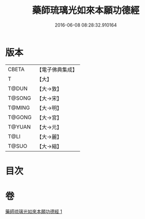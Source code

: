 #+TITLE: 藥師琉璃光如來本願功德經 
#+DATE: 2016-06-08 08:28:32.910164

* 版本
 |     CBETA|【電子佛典集成】|
 |         T|【大】     |
 |     T@DUN|【大→敦】   |
 |    T@SONG|【大→宋】   |
 |    T@MING|【大→明】   |
 |    T@GONG|【大→宮】   |
 |    T@YUAN|【大→元】   |
 |      T@LI|【大→麗】   |
 |     T@SUO|【大→縮】   |

* 目次

* 卷
[[file:KR6i0048_001.txt][藥師琉璃光如來本願功德經 1]]

